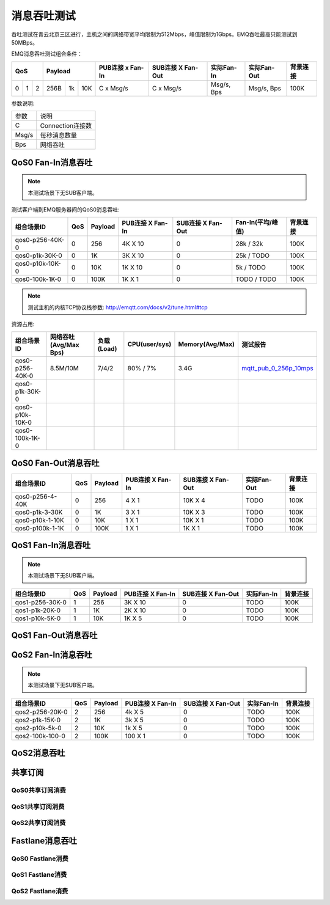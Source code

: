 
.. _throughput_benchmark:

============
消息吞吐测试
============

吞吐测试在青云北京三区进行，主机之间的网络带宽平均限制为512Mbps，峰值限制为1Gbps。EMQ吞吐最高只能测试到50MBps。

EMQ消息吞吐测试组合条件：

+--------------------------+-----------------------+------------------+-------------------+--------------+---------------+-------------+
|         QoS              |         Payload       | PUB连接 x Fan-In | SUB连接 X Fan-Out |  实际Fan-In  |  实际Fan-Out  |  背景连接   |
+========+========+========+========+======+=======+==================+===================+==============+===============+=============+
|   0    |   1    |    2   |  256B  |  1k  |  10K  |    C x Msg/s     |     C x Msg/s     |  Msg/s, Bps  |  Msg/s, Bps   |    100K     |
+--------+--------+--------+--------+------+-------+------------------+-------------------+--------------+---------------+-------------+

参数说明:

+-----------+-----------------------+
|  参数     |   说明                |
+-----------+-----------------------+
|  C        |   Connection连接数    |
+-----------+-----------------------+
|  Msg/s    |   每秒消息数量        |
+-----------+-----------------------+
|  Bps      |   网络吞吐            |
+-----------+-----------------------+

-------------------
QoS0 Fan-In消息吞吐
-------------------

.. NOTE:: 本测试场景下无SUB客户端。

测试客户端到EMQ服务器间的QoS0消息吞吐:

+-------------------------+-------+-----------+--------------------+---------------------+---------------------+-------------+
| 组合场景ID              |  QoS  |  Payload  |  PUB连接 X Fan-In  |  SUB连接 X Fan-Out  |  Fan-In(平均/峰值)  |  背景连接   | 
+=========================+=======+===========+====================+=====================+=====================+=============+
| qos0-p256-40K-0         |  0    |  256      |  4K X 10           |  0                  |  28k / 32k          |  100K       |
+-------------------------+-------+-----------+--------------------+---------------------+---------------------+-------------+
| qos0-p1k-30K-0          |  0    |  1K       |  3K X 10           |  0                  |  25k / TODO         |  100K       |
+-------------------------+-------+-----------+--------------------+---------------------+---------------------+-------------+
| qos0-p10k-10K-0         |  0    |  10K      |  1K X 10           |  0                  |  5k / TODO          |  100K       |
+-------------------------+-------+-----------+--------------------+---------------------+---------------------+-------------+
| qos0-100k-1K-0          |  0    |  100K     |  1K X 1            |  0                  |  TODO / TODO        |  100K       |
+-------------------------+-------+-----------+--------------------+---------------------+---------------------+-------------+

.. NOTE:: 测试主机的内核TCP协议栈参数: http://emqtt.com/docs/v2/tune.html#tcp

资源占用:

+--------------------------+-----------------------+------------+---------------+-----------------+---------------------------+
|  组合场景ID              | 网络吞吐(Avg/Max Bps) | 负载(Load) | CPU(user/sys) | Memory(Avg/Max) | 测试报告                  |
+==========================+=======================+============+===============+=================+===========================+
|  qos0-p256-40K-0         | 8.5M/10M              | 7/4/2      | 80% / 7%      | 3.4G            | `mqtt_pub_0_256p_10mps`_  |
+--------------------------+-----------------------+------------+---------------+-----------------+---------------------------+
|  qos0-p1k-30K-0          |                       |            |               |                 |                           |
+--------------------------+-----------------------+------------+---------------+-----------------+---------------------------+
|  qos0-p10k-10K-0         |                       |            |               |                 |                           |
+--------------------------+-----------------------+------------+---------------+-----------------+---------------------------+
|  qos0-100k-1K-0          |                       |            |               |                 |                           |
+--------------------------+-----------------------+------------+---------------+-----------------+---------------------------+

--------------------
QoS0 Fan-Out消息吞吐
--------------------

+--------------------------+-------+-----------+--------------------+---------------------+---------------+-------------+
|  组合场景ID              |  QoS  |  Payload  |  PUB连接 X Fan-In  |  SUB连接 X Fan-Out  |  实际Fan-Out  |  背景连接   |
+==========================+=======+===========+====================+=====================+===============+=============+
|  qos0-p256-4-40K         |  0    |  256      |  4 X 1             |  10K X 4            |  TODO         |  100K       |
+--------------------------+-------+-----------+--------------------+---------------------+---------------+-------------+
|  qos0-p1k-3-30K          |  0    |  1K       |  3 X 1             |  10K X 3            |  TODO         |  100K       |
+--------------------------+-------+-----------+--------------------+---------------------+---------------+-------------+
|  qos0-p10k-1-10K         |  0    |  10K      |  1 X 1             |  10K X 1            |  TODO         |  100K       |
+--------------------------+-------+-----------+--------------------+---------------------+---------------+-------------+
|  qos0-p100k-1-1K         |  0    |  100K     |  1 X 1             |  1K X 1             |  TODO         |  100K       |
+--------------------------+-------+-----------+--------------------+---------------------+---------------+-------------+

-------------------
QoS1 Fan-In消息吞吐
-------------------

      
.. NOTE:: 本测试场景下无SUB客户端。

+--------------------------+-------+-----------+--------------------+---------------------+--------------+-------------+
|  组合场景ID              |  QoS  |  Payload  |  PUB连接 X Fan-In  |  SUB连接 X Fan-Out  |  实际Fan-In  |  背景连接   |
+==========================+=======+===========+====================+=====================+==============+=============+
|  qos1-p256-30K-0         |  1    |  256      |  3K X 10           |  0                  |  TODO        |  100K       | 
+--------------------------+-------+-----------+--------------------+---------------------+--------------+-------------+
|  qos1-p1k-20K-0          |  1    |  1K       |  2K X 10           |  0                  |  TODO        |  100K       |
+--------------------------+-------+-----------+--------------------+---------------------+--------------+-------------+
|  qos1-p10k-5K-0          |  1    |  10K      |  1K X 5            |  0                  |  TODO        |  100K       |
+--------------------------+-------+-----------+--------------------+---------------------+--------------+-------------+
 

--------------------
QoS1 Fan-Out消息吞吐
--------------------

.. TODO:: 

--------------------
QoS2 Fan-In消息吞吐
--------------------

      
.. NOTE:: 本测试场景下无SUB客户端。

+--------------------------+-------+-----------+--------------------+---------------------+--------------+-------------+
|  组合场景ID              |  QoS  |  Payload  |  PUB连接 X Fan-In  |  SUB连接 X Fan-Out  |  实际Fan-In  |  背景连接   |
+==========================+=======+===========+====================+=====================+==============+=============+
|  qos2-p256-20K-0         |  2    |  256      |  4k X 5            |  0                  |  TODO        |  100K       | 
+--------------------------+-------+-----------+--------------------+---------------------+--------------+-------------+
|  qos2-p1k-15K-0          |  2    |  1K       |  3k X 5            |  0                  |  TODO        |  100K       |
+--------------------------+-------+-----------+--------------------+---------------------+--------------+-------------+
|  qos2-p10k-5k-0          |  2    |  10K      |  1k X 5            |  0                  |  TODO        |  100K       |
+--------------------------+-------+-----------+--------------------+---------------------+--------------+-------------+
|  qos2-100k-100-0         |  2    |  100K     |  100 X 1           |  0                  |  TODO        |  100K       |
+--------------------------+-------+-----------+--------------------+---------------------+--------------+-------------+
 

------------
QoS2消息吞吐
------------

.. TODO:: 

--------
共享订阅
--------

QoS0共享订阅消费
---------------

.. TODO:: 

QoS1共享订阅消费
----------------

.. TODO:: 

QoS2共享订阅消费
----------------

.. TODO:: 

----------------
Fastlane消息吞吐
----------------

QoS0 Fastlane消费
-----------------

.. TODO:: 

QoS1 Fastlane消费
----------------

.. TODO:: 

QoS2 Fastlane消费
-----------------

.. TODO:: 

.. _mqtt_pub_0_256p_10mps: https://www.xmeter.net/commercialPage.html#/testrunMonitor/1423085729?_k=xslq3f

